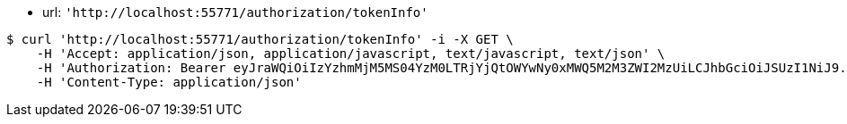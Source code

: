 - url: `'http://localhost:55771/authorization/tokenInfo'`


[source,bash]
----
$ curl 'http://localhost:55771/authorization/tokenInfo' -i -X GET \
    -H 'Accept: application/json, application/javascript, text/javascript, text/json' \
    -H 'Authorization: Bearer eyJraWQiOiIzYzhmMjM5MS04YzM0LTRjYjQtOWYwNy0xMWQ5M2M3ZWI2MzUiLCJhbGciOiJSUzI1NiJ9.eyJzdWIiOiJzdWJqZWN0IiwibmJmIjoxNjY0NzI4MjMzLCJzdWJqZWN0Ijoic3ViamVjdCIsInBlcm1pc3Npb25zIjp7IkdFVCI6WyIvYXV0aG9yaXphdGlvbi90b2tlbkluZm8iXX0sInJvbGVzIjpbIlBVQkxJQyJdLCJpc3MiOiJsZXZlciIsImV4cCI6MTY2NDc3MTQzMywiaWF0IjoxNjY0NzI4MjMzLCJqdGkiOiJzdWJqZWN0IiwidXNlcm5hbWUiOiJhZG1pbiJ9.Behdg5e-qF7nL8kdoSiBOxwyN3aZEs3ZzRRE8Mhi7jY6pi8WuUYs_VR8CJs34lXVVkD5Slx80x2v-9rJEymO7sschauC-Z4u3fWo85dhwK1fopKD5qT3w9mJJnRUmvUSRSDrvYevt42sYgZd8m-fmh_jVyP402tw7YLHqu_XVN_6ILPMjRkL9XGfZzH2qsQeChQBc9GFauSHR4NkNUhSCVOF2jROGcsVQJu_bdlRTq3wzoos_LR1BfsNiF6Yw0N5XpKzhnHhR3s0CWutlfCRuZRineHel-xj313HaSJKwy57NNNJSmdknNCp9jPTLk1_lgY4yMQDip9xgpSyv8yvog' \
    -H 'Content-Type: application/json'
----